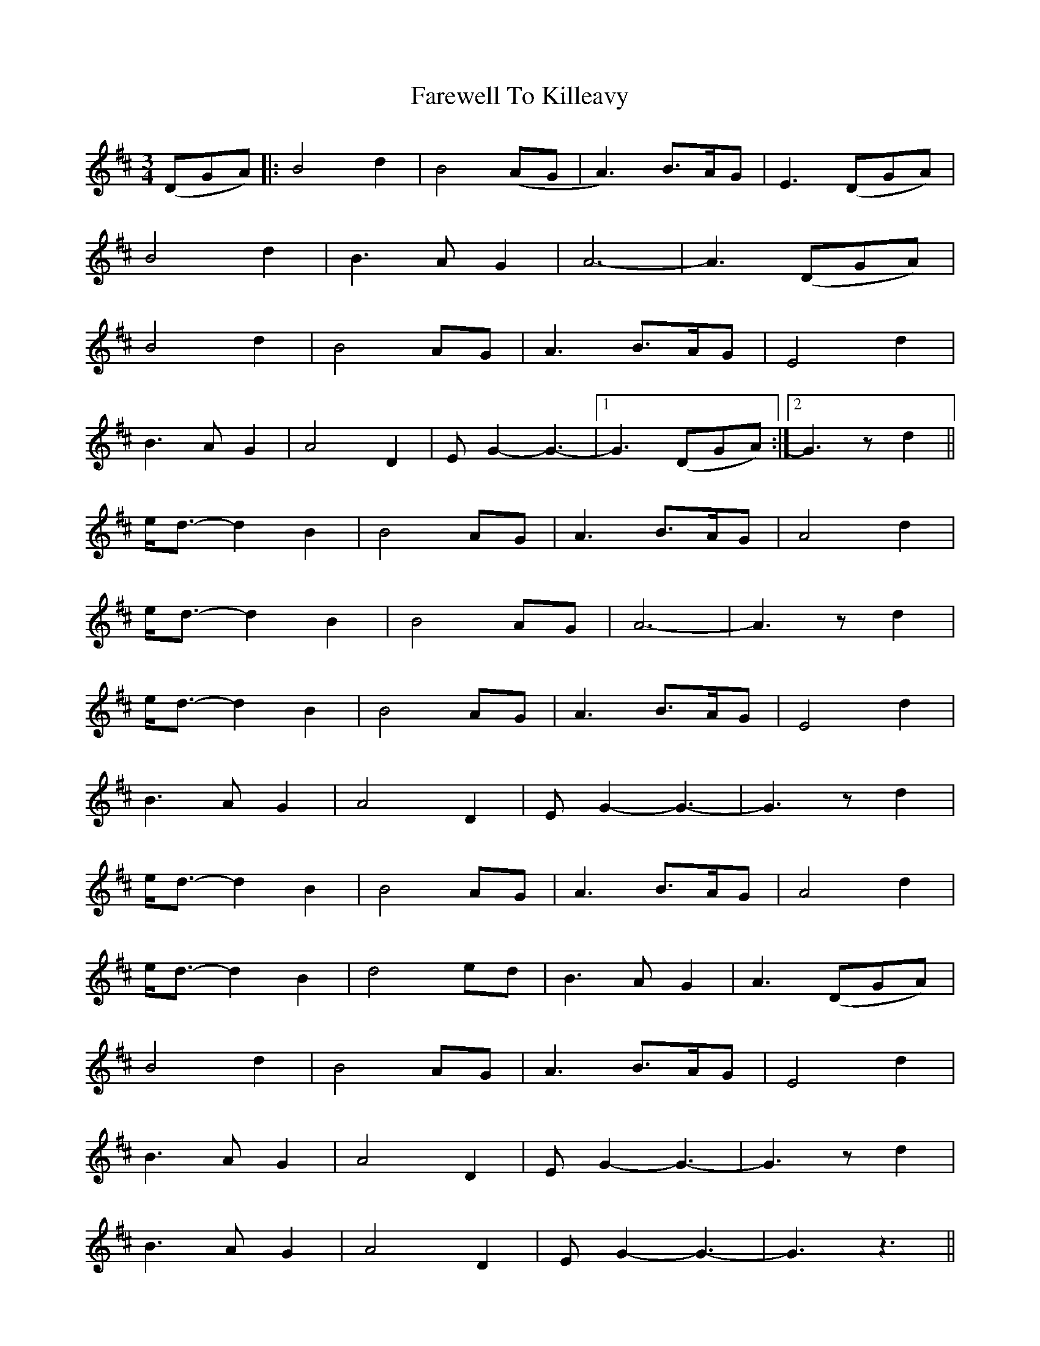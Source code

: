 X: 12536
T: Farewell To Killeavy
R: waltz
M: 3/4
K: Dmajor
(DGA)|:B4 d2|B4 (AG|A3) B>AG|E3 (DGA)|
B4 d2|B3 AG2|A6-|A3 (DGA)|
B4 d2|B4 AG|A3 B>AG|E4 d2|
B3 AG2|A4 D2|E G2-G3-|1 G3 (DGA):|2 G3 zd2||
e<d- d2 B2|B4 AG|A3 B>AG|A4 d2|
e<d- d2 B2|B4 AG|A6-|A3 zd2|
e<d- d2 B2|B4 AG|A3 B>AG|E4 d2|
B3 AG2|A4 D2|E G2- G3-|G3 zd2|
e<d- d2 B2|B4 AG|A3 B>AG|A4 d2|
e<d- d2 B2|d4 ed|B3 AG2|A3 (DGA)|
B4 d2|B4 AG|A3 B>AG|E4 d2|
B3 AG2|A4 D2|E G2-G3-|G3 zd2|
B3 AG2|A4 D2|EG2-G3-|G3 z3||

